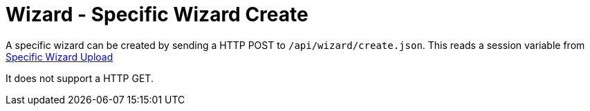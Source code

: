= Wizard - Specific Wizard Create

A specific wizard can be created by sending a HTTP POST to `/api/wizard/create.json`. This reads a session variable from link:Wizard%20-%20Specific%20Wizard%20Upload.adoc[Specific Wizard Upload]

It does not support a HTTP GET.